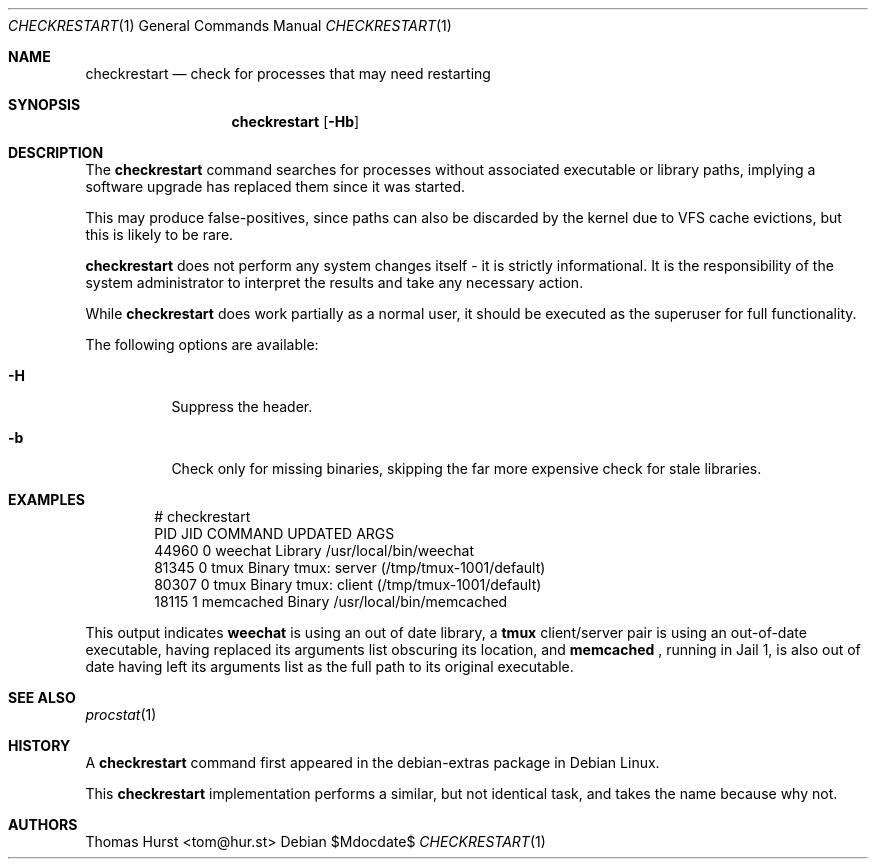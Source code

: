 .\"
.\" Copyright (c) 2020 Thomas Hurst <tom@hur.st>
.\" 
.\" Permission is hereby granted, free of charge, to any person obtaining a copy
.\" of this software and associated documentation files (the "Software"), to deal
.\" in the Software without restriction, including without limitation the rights
.\" to use, copy, modify, merge, publish, distribute, sublicense, and/or sell
.\" copies of the Software, and to permit persons to whom the Software is
.\" furnished to do so, subject to the following conditions:
.\" 
.\" The above copyright notice and this permission notice shall be included in all
.\" copies or substantial portions of the Software.
.\" 
.\" THE SOFTWARE IS PROVIDED "AS IS", WITHOUT WARRANTY OF ANY KIND, EXPRESS OR
.\" IMPLIED, INCLUDING BUT NOT LIMITED TO THE WARRANTIES OF MERCHANTABILITY,
.\" FITNESS FOR A PARTICULAR PURPOSE AND NONINFRINGEMENT. IN NO EVENT SHALL THE
.\" AUTHORS OR COPYRIGHT HOLDERS BE LIABLE FOR ANY CLAIM, DAMAGES OR OTHER
.\" LIABILITY, WHETHER IN AN ACTION OF CONTRACT, TORT OR OTHERWISE, ARISING FROM,
.\" OUT OF OR IN CONNECTION WITH THE SOFTWARE OR THE USE OR OTHER DEALINGS IN THE
.\" SOFTWARE.
.\"
.Dd $Mdocdate$
.Dt CHECKRESTART 1
.Os
.Sh NAME
.Nm checkrestart
.Nd check for processes that may need restarting
.Sh SYNOPSIS
.Nm
.Op Fl Hb
.Sh DESCRIPTION
The
.Nm
command searches for processes without associated executable or library paths,
implying a software upgrade has replaced them since it was started.
.Pp
This may produce false-positives, since paths can also be discarded by the kernel
due to VFS cache evictions, but this is likely to be rare.
.Pp
.Nm
does not perform any system changes itself - it is strictly informational.  It is
the responsibility of the system administrator to interpret the results and take
any necessary action.
.Pp
While
.Nm
does work partially as a normal user, it should be executed as the superuser
for full functionality.
.Pp
The following options are available:
.Bl -tag -width indent
.It Fl H
Suppress the header.
.It Fl b
Check only for missing binaries, skipping the far more expensive check for stale
libraries.
.Sh EXAMPLES
.Bd -literal -offset indent
 # checkrestart
  PID   JID         COMMAND UPDATED ARGS 
44960     0         weechat Library /usr/local/bin/weechat
81345     0            tmux  Binary tmux: server (/tmp/tmux-1001/default)
80307     0            tmux  Binary tmux: client (/tmp/tmux-1001/default)
18115     1       memcached  Binary /usr/local/bin/memcached
.Ed
.Pp
This output indicates
.Nm weechat
is using an out of date library, a
.Nm tmux
client/server pair is using an out-of-date executable, having replaced its
arguments list obscuring its location, and
.Nm memcached
, running in Jail 1, is also out of date having left its arguments list as the
full path to its original executable.
.Sh SEE ALSO
.Xr procstat 1
.Sh HISTORY
A
.Nm
command first appeared in the debian-extras package in Debian Linux.
.Pp
This
.Nm
implementation performs a similar, but not identical task, and takes the name
because why not.
.Sh AUTHORS
.An Thomas Hurst Aq tom@hur.st
